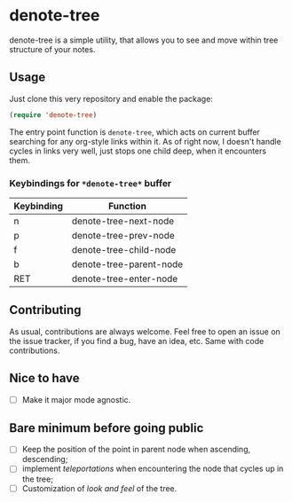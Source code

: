 * denote-tree

denote-tree is a simple utility, that allows you to see and move within tree
structure of your notes.

** Usage

Just clone this very repository and enable the package:

#+begin_src emacs-lisp
 (require 'denote-tree)
#+end_src

The entry point function is ~denote-tree~, which acts on current buffer
searching for any org-style links within it. As of right now, I doesn't handle
cycles in links very well, just stops one child deep, when it encounters them.

*** Keybindings for =*denote-tree*= buffer

| Keybinding | Function                |
|------------+-------------------------|
| n          | denote-tree-next-node   |
| p          | denote-tree-prev-node   |
| f          | denote-tree-child-node  |
| b          | denote-tree-parent-node |
| RET        | denote-tree-enter-node  |

** Contributing

As usual, contributions are always welcome. Feel free to open an issue on the
issue tracker, if you find a bug, have an idea, etc. Same with code
contributions.

** Nice to have

- [ ] Make it major mode agnostic.

** Bare minimum before going public

- [ ] Keep the position of the point in parent node when ascending, descending;
- [ ] implement /teleportations/ when encountering the node that cycles up in
  the tree;
- [ ] Customization of /look and feel/ of the tree.
